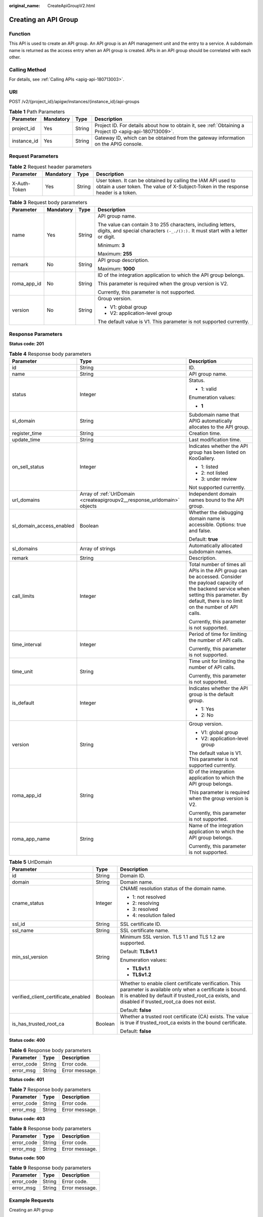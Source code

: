 :original_name: CreateApiGroupV2.html

.. _CreateApiGroupV2:

Creating an API Group
=====================

Function
--------

This API is used to create an API group. An API group is an API management unit and the entry to a service. A subdomain name is returned as the access entry when an API group is created. APIs in an API group should be correlated with each other.

Calling Method
--------------

For details, see :ref:`Calling APIs <apig-api-180713003>`.

URI
---

POST /v2/{project_id}/apigw/instances/{instance_id}/api-groups

.. table:: **Table 1** Path Parameters

   +-------------+-----------+--------+---------------------------------------------------------------------------------------------------------+
   | Parameter   | Mandatory | Type   | Description                                                                                             |
   +=============+===========+========+=========================================================================================================+
   | project_id  | Yes       | String | Project ID. For details about how to obtain it, see :ref:`Obtaining a Project ID <apig-api-180713009>`. |
   +-------------+-----------+--------+---------------------------------------------------------------------------------------------------------+
   | instance_id | Yes       | String | Gateway ID, which can be obtained from the gateway information on the APIG console.                     |
   +-------------+-----------+--------+---------------------------------------------------------------------------------------------------------+

Request Parameters
------------------

.. table:: **Table 2** Request header parameters

   +--------------+-----------+--------+----------------------------------------------------------------------------------------------------------------------------------------------------+
   | Parameter    | Mandatory | Type   | Description                                                                                                                                        |
   +==============+===========+========+====================================================================================================================================================+
   | X-Auth-Token | Yes       | String | User token. It can be obtained by calling the IAM API used to obtain a user token. The value of X-Subject-Token in the response header is a token. |
   +--------------+-----------+--------+----------------------------------------------------------------------------------------------------------------------------------------------------+

.. table:: **Table 3** Request body parameters

   +-----------------+-----------------+-----------------+---------------------------------------------------------------------------------------------------------------------------------------------------+
   | Parameter       | Mandatory       | Type            | Description                                                                                                                                       |
   +=================+=================+=================+===================================================================================================================================================+
   | name            | Yes             | String          | API group name.                                                                                                                                   |
   |                 |                 |                 |                                                                                                                                                   |
   |                 |                 |                 | The value can contain 3 to 255 characters, including letters, digits, and special characters ``(-_./():).`` It must start with a letter or digit. |
   |                 |                 |                 |                                                                                                                                                   |
   |                 |                 |                 | Minimum: **3**                                                                                                                                    |
   |                 |                 |                 |                                                                                                                                                   |
   |                 |                 |                 | Maximum: **255**                                                                                                                                  |
   +-----------------+-----------------+-----------------+---------------------------------------------------------------------------------------------------------------------------------------------------+
   | remark          | No              | String          | API group description.                                                                                                                            |
   |                 |                 |                 |                                                                                                                                                   |
   |                 |                 |                 | Maximum: **1000**                                                                                                                                 |
   +-----------------+-----------------+-----------------+---------------------------------------------------------------------------------------------------------------------------------------------------+
   | roma_app_id     | No              | String          | ID of the integration application to which the API group belongs.                                                                                 |
   |                 |                 |                 |                                                                                                                                                   |
   |                 |                 |                 | This parameter is required when the group version is V2.                                                                                          |
   |                 |                 |                 |                                                                                                                                                   |
   |                 |                 |                 | Currently, this parameter is not supported.                                                                                                       |
   +-----------------+-----------------+-----------------+---------------------------------------------------------------------------------------------------------------------------------------------------+
   | version         | No              | String          | Group version.                                                                                                                                    |
   |                 |                 |                 |                                                                                                                                                   |
   |                 |                 |                 | -  V1: global group                                                                                                                               |
   |                 |                 |                 | -  V2: application-level group                                                                                                                    |
   |                 |                 |                 |                                                                                                                                                   |
   |                 |                 |                 | The default value is V1. This parameter is not supported currently.                                                                               |
   +-----------------+-----------------+-----------------+---------------------------------------------------------------------------------------------------------------------------------------------------+

Response Parameters
-------------------

**Status code: 201**

.. table:: **Table 4** Response body parameters

   +--------------------------+--------------------------------------------------------------------------+--------------------------------------------------------------------------------------------------------------------------------------------------------------------------------------------------------------+
   | Parameter                | Type                                                                     | Description                                                                                                                                                                                                  |
   +==========================+==========================================================================+==============================================================================================================================================================================================================+
   | id                       | String                                                                   | ID.                                                                                                                                                                                                          |
   +--------------------------+--------------------------------------------------------------------------+--------------------------------------------------------------------------------------------------------------------------------------------------------------------------------------------------------------+
   | name                     | String                                                                   | API group name.                                                                                                                                                                                              |
   +--------------------------+--------------------------------------------------------------------------+--------------------------------------------------------------------------------------------------------------------------------------------------------------------------------------------------------------+
   | status                   | Integer                                                                  | Status.                                                                                                                                                                                                      |
   |                          |                                                                          |                                                                                                                                                                                                              |
   |                          |                                                                          | -  1: valid                                                                                                                                                                                                  |
   |                          |                                                                          |                                                                                                                                                                                                              |
   |                          |                                                                          | Enumeration values:                                                                                                                                                                                          |
   |                          |                                                                          |                                                                                                                                                                                                              |
   |                          |                                                                          | -  **1**                                                                                                                                                                                                     |
   +--------------------------+--------------------------------------------------------------------------+--------------------------------------------------------------------------------------------------------------------------------------------------------------------------------------------------------------+
   | sl_domain                | String                                                                   | Subdomain name that APIG automatically allocates to the API group.                                                                                                                                           |
   +--------------------------+--------------------------------------------------------------------------+--------------------------------------------------------------------------------------------------------------------------------------------------------------------------------------------------------------+
   | register_time            | String                                                                   | Creation time.                                                                                                                                                                                               |
   +--------------------------+--------------------------------------------------------------------------+--------------------------------------------------------------------------------------------------------------------------------------------------------------------------------------------------------------+
   | update_time              | String                                                                   | Last modification time.                                                                                                                                                                                      |
   +--------------------------+--------------------------------------------------------------------------+--------------------------------------------------------------------------------------------------------------------------------------------------------------------------------------------------------------+
   | on_sell_status           | Integer                                                                  | Indicates whether the API group has been listed on KooGallery.                                                                                                                                               |
   |                          |                                                                          |                                                                                                                                                                                                              |
   |                          |                                                                          | -  1: listed                                                                                                                                                                                                 |
   |                          |                                                                          | -  2: not listed                                                                                                                                                                                             |
   |                          |                                                                          | -  3: under review                                                                                                                                                                                           |
   |                          |                                                                          |                                                                                                                                                                                                              |
   |                          |                                                                          | Not supported currently.                                                                                                                                                                                     |
   +--------------------------+--------------------------------------------------------------------------+--------------------------------------------------------------------------------------------------------------------------------------------------------------------------------------------------------------+
   | url_domains              | Array of :ref:`UrlDomain <createapigroupv2__response_urldomain>` objects | Independent domain names bound to the API group.                                                                                                                                                             |
   +--------------------------+--------------------------------------------------------------------------+--------------------------------------------------------------------------------------------------------------------------------------------------------------------------------------------------------------+
   | sl_domain_access_enabled | Boolean                                                                  | Whether the debugging domain name is accessible. Options: true and false.                                                                                                                                    |
   |                          |                                                                          |                                                                                                                                                                                                              |
   |                          |                                                                          | Default: **true**                                                                                                                                                                                            |
   +--------------------------+--------------------------------------------------------------------------+--------------------------------------------------------------------------------------------------------------------------------------------------------------------------------------------------------------+
   | sl_domains               | Array of strings                                                         | Automatically allocated subdomain names.                                                                                                                                                                     |
   +--------------------------+--------------------------------------------------------------------------+--------------------------------------------------------------------------------------------------------------------------------------------------------------------------------------------------------------+
   | remark                   | String                                                                   | Description.                                                                                                                                                                                                 |
   +--------------------------+--------------------------------------------------------------------------+--------------------------------------------------------------------------------------------------------------------------------------------------------------------------------------------------------------+
   | call_limits              | Integer                                                                  | Total number of times all APIs in the API group can be accessed. Consider the payload capacity of the backend service when setting this parameter. By default, there is no limit on the number of API calls. |
   |                          |                                                                          |                                                                                                                                                                                                              |
   |                          |                                                                          | Currently, this parameter is not supported.                                                                                                                                                                  |
   +--------------------------+--------------------------------------------------------------------------+--------------------------------------------------------------------------------------------------------------------------------------------------------------------------------------------------------------+
   | time_interval            | Integer                                                                  | Period of time for limiting the number of API calls.                                                                                                                                                         |
   |                          |                                                                          |                                                                                                                                                                                                              |
   |                          |                                                                          | Currently, this parameter is not supported.                                                                                                                                                                  |
   +--------------------------+--------------------------------------------------------------------------+--------------------------------------------------------------------------------------------------------------------------------------------------------------------------------------------------------------+
   | time_unit                | String                                                                   | Time unit for limiting the number of API calls.                                                                                                                                                              |
   |                          |                                                                          |                                                                                                                                                                                                              |
   |                          |                                                                          | Currently, this parameter is not supported.                                                                                                                                                                  |
   +--------------------------+--------------------------------------------------------------------------+--------------------------------------------------------------------------------------------------------------------------------------------------------------------------------------------------------------+
   | is_default               | Integer                                                                  | Indicates whether the API group is the default group.                                                                                                                                                        |
   |                          |                                                                          |                                                                                                                                                                                                              |
   |                          |                                                                          | -  1: Yes                                                                                                                                                                                                    |
   |                          |                                                                          | -  2: No                                                                                                                                                                                                     |
   +--------------------------+--------------------------------------------------------------------------+--------------------------------------------------------------------------------------------------------------------------------------------------------------------------------------------------------------+
   | version                  | String                                                                   | Group version.                                                                                                                                                                                               |
   |                          |                                                                          |                                                                                                                                                                                                              |
   |                          |                                                                          | -  V1: global group                                                                                                                                                                                          |
   |                          |                                                                          | -  V2: application-level group                                                                                                                                                                               |
   |                          |                                                                          |                                                                                                                                                                                                              |
   |                          |                                                                          | The default value is V1. This parameter is not supported currently.                                                                                                                                          |
   +--------------------------+--------------------------------------------------------------------------+--------------------------------------------------------------------------------------------------------------------------------------------------------------------------------------------------------------+
   | roma_app_id              | String                                                                   | ID of the integration application to which the API group belongs.                                                                                                                                            |
   |                          |                                                                          |                                                                                                                                                                                                              |
   |                          |                                                                          | This parameter is required when the group version is V2.                                                                                                                                                     |
   |                          |                                                                          |                                                                                                                                                                                                              |
   |                          |                                                                          | Currently, this parameter is not supported.                                                                                                                                                                  |
   +--------------------------+--------------------------------------------------------------------------+--------------------------------------------------------------------------------------------------------------------------------------------------------------------------------------------------------------+
   | roma_app_name            | String                                                                   | Name of the integration application to which the API group belongs.                                                                                                                                          |
   |                          |                                                                          |                                                                                                                                                                                                              |
   |                          |                                                                          | Currently, this parameter is not supported.                                                                                                                                                                  |
   +--------------------------+--------------------------------------------------------------------------+--------------------------------------------------------------------------------------------------------------------------------------------------------------------------------------------------------------+

.. _createapigroupv2__response_urldomain:

.. table:: **Table 5** UrlDomain

   +-------------------------------------+-----------------------+----------------------------------------------------------------------------------------------------------------------------------------------------------------------------------------------------------------------+
   | Parameter                           | Type                  | Description                                                                                                                                                                                                          |
   +=====================================+=======================+======================================================================================================================================================================================================================+
   | id                                  | String                | Domain ID.                                                                                                                                                                                                           |
   +-------------------------------------+-----------------------+----------------------------------------------------------------------------------------------------------------------------------------------------------------------------------------------------------------------+
   | domain                              | String                | Domain name.                                                                                                                                                                                                         |
   +-------------------------------------+-----------------------+----------------------------------------------------------------------------------------------------------------------------------------------------------------------------------------------------------------------+
   | cname_status                        | Integer               | CNAME resolution status of the domain name.                                                                                                                                                                          |
   |                                     |                       |                                                                                                                                                                                                                      |
   |                                     |                       | -  1: not resolved                                                                                                                                                                                                   |
   |                                     |                       | -  2: resolving                                                                                                                                                                                                      |
   |                                     |                       | -  3: resolved                                                                                                                                                                                                       |
   |                                     |                       | -  4: resolution failed                                                                                                                                                                                              |
   +-------------------------------------+-----------------------+----------------------------------------------------------------------------------------------------------------------------------------------------------------------------------------------------------------------+
   | ssl_id                              | String                | SSL certificate ID.                                                                                                                                                                                                  |
   +-------------------------------------+-----------------------+----------------------------------------------------------------------------------------------------------------------------------------------------------------------------------------------------------------------+
   | ssl_name                            | String                | SSL certificate name.                                                                                                                                                                                                |
   +-------------------------------------+-----------------------+----------------------------------------------------------------------------------------------------------------------------------------------------------------------------------------------------------------------+
   | min_ssl_version                     | String                | Minimum SSL version. TLS 1.1 and TLS 1.2 are supported.                                                                                                                                                              |
   |                                     |                       |                                                                                                                                                                                                                      |
   |                                     |                       | Default: **TLSv1.1**                                                                                                                                                                                                 |
   |                                     |                       |                                                                                                                                                                                                                      |
   |                                     |                       | Enumeration values:                                                                                                                                                                                                  |
   |                                     |                       |                                                                                                                                                                                                                      |
   |                                     |                       | -  **TLSv1.1**                                                                                                                                                                                                       |
   |                                     |                       | -  **TLSv1.2**                                                                                                                                                                                                       |
   +-------------------------------------+-----------------------+----------------------------------------------------------------------------------------------------------------------------------------------------------------------------------------------------------------------+
   | verified_client_certificate_enabled | Boolean               | Whether to enable client certificate verification. This parameter is available only when a certificate is bound. It is enabled by default if trusted_root_ca exists, and disabled if trusted_root_ca does not exist. |
   |                                     |                       |                                                                                                                                                                                                                      |
   |                                     |                       | Default: **false**                                                                                                                                                                                                   |
   +-------------------------------------+-----------------------+----------------------------------------------------------------------------------------------------------------------------------------------------------------------------------------------------------------------+
   | is_has_trusted_root_ca              | Boolean               | Whether a trusted root certificate (CA) exists. The value is true if trusted_root_ca exists in the bound certificate.                                                                                                |
   |                                     |                       |                                                                                                                                                                                                                      |
   |                                     |                       | Default: **false**                                                                                                                                                                                                   |
   +-------------------------------------+-----------------------+----------------------------------------------------------------------------------------------------------------------------------------------------------------------------------------------------------------------+

**Status code: 400**

.. table:: **Table 6** Response body parameters

   ========== ====== ==============
   Parameter  Type   Description
   ========== ====== ==============
   error_code String Error code.
   error_msg  String Error message.
   ========== ====== ==============

**Status code: 401**

.. table:: **Table 7** Response body parameters

   ========== ====== ==============
   Parameter  Type   Description
   ========== ====== ==============
   error_code String Error code.
   error_msg  String Error message.
   ========== ====== ==============

**Status code: 403**

.. table:: **Table 8** Response body parameters

   ========== ====== ==============
   Parameter  Type   Description
   ========== ====== ==============
   error_code String Error code.
   error_msg  String Error message.
   ========== ====== ==============

**Status code: 500**

.. table:: **Table 9** Response body parameters

   ========== ====== ==============
   Parameter  Type   Description
   ========== ====== ==============
   error_code String Error code.
   error_msg  String Error message.
   ========== ====== ==============

Example Requests
----------------

Creating an API group

.. code-block::

   {
     "name" : "api_group_001",
     "remark" : "API group 1"
   }

Example Responses
-----------------

**Status code: 201**

Created

.. code-block::

   {
     "update_time" : "2020-07-31T06:55:55.383169299Z",
     "name" : "api_group_001",
     "on_sell_status" : 2,
     "remark" : "API group 1",
     "sl_domains" : [ "c77f5e81d9cb4424bf704ef2b0ac7600.apic.****.com", "c77f5e81d9cb4424bf704ef2b0ac7600.apic.****.cn" ],
     "sl_domain" : "c77f5e81d9cb4424bf704ef2b0ac7600.apic.****.com",
     "id" : "c77f5e81d9cb4424bf704ef2b0ac7600",
     "register_time" : "2020-07-31T06:55:55.383169068Z",
     "status" : 1,
     "is_default" : 2,
     "sl_domain_access_enabled" : true
   }

**Status code: 400**

Bad Request

.. code-block::

   {
     "error_code" : "APIG.2011",
     "error_msg" : "Invalid parameter value,parameterName:name. Please refer to the support documentation"
   }

**Status code: 401**

Unauthorized

.. code-block::

   {
     "error_code" : "APIG.1002",
     "error_msg" : "Incorrect token or token resolution failed"
   }

**Status code: 403**

Forbidden

.. code-block::

   {
     "error_code" : "APIG.1005",
     "error_msg" : "No permissions to request this method"
   }

**Status code: 500**

Internal Server Error

.. code-block::

   {
     "error_code" : "APIG.9999",
     "error_msg" : "System error"
   }

Status Codes
------------

=========== =====================
Status Code Description
=========== =====================
201         Created
400         Bad Request
401         Unauthorized
403         Forbidden
500         Internal Server Error
=========== =====================

Error Codes
-----------

See :ref:`Error Codes <errorcode>`.
